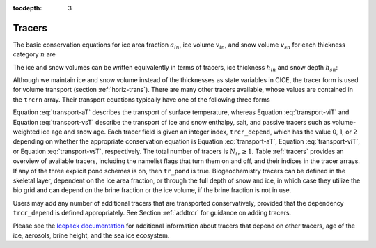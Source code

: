 :tocdepth: 3

.. _tracers:

Tracers
=======

The basic conservation equations for ice area fraction :math:`a_{in}`,
ice volume :math:`v_{in}`, and snow volume :math:`v_{sn}` for each
thickness category :math:`n` are

.. math::
   {\frac{\partial}{\partial t}} (a_{in}) + \nabla \cdot (a_{in} {\bf u}) = 0,
   :label: transport-ai

.. math::
   \frac{\partial v_{in}}{\partial t} + \nabla \cdot (v_{in} {\bf u}) = 0,
   :label: transport-vi

.. math::
   \frac{\partial v_{sn}}{\partial t} + \nabla \cdot (v_{sn} {\bf u}) = 0.
   :label: transport-vs

The ice and snow volumes can be written equivalently in terms of
tracers, ice thickness :math:`h_{in}` and snow depth :math:`h_{sn}`:

.. math::
   \frac{\partial h_{in}a_{in}}{\partial t} + \nabla \cdot (h_{in}a_{in} {\bf u}) = 0,
   :label: transport-hi

.. math::
   \frac{\partial h_{sn}a_{in}}{\partial t} + \nabla \cdot (h_{sn}a_{in} {\bf u}) = 0.
   :label: transport-hs

Although we maintain ice and snow volume instead of the thicknesses as
state variables in CICE, the tracer form is used for volume transport
(section :ref:`horiz-trans`). There are many other tracers
available, whose values are contained in the ``trcrn`` array. Their
transport equations typically have one of the following three forms

.. math::
   \frac{\partial \left(a_{in} T_n\right)}{\partial t} + \nabla \cdot (a_{in} T_n {\bf u}) = 0,
   :label: transport-aT

.. math::
   \frac{\partial \left(v_{in} T_n\right)}{\partial t} + \nabla \cdot (v_{in} T_n {\bf u}) = 0,
   :label: transport-viT

.. math::
   \frac{\partial \left(v_{sn} T_n\right)}{\partial t} + \nabla \cdot (v_{sn} T_n {\bf u}) = 0.
   :label: transport-vsT

Equation :eq:`transport-aT` describes the transport of surface
temperature, whereas Equation :eq:`transport-viT` and Equation :eq:`transport-vsT`
describe the transport of ice and snow enthalpy, salt, and passive
tracers such as volume-weighted ice age and snow age. Each tracer field
is given an integer index, ``trcr_depend``, which has the value 0, 1, or 2
depending on whether the appropriate conservation equation is
Equation :eq:`transport-aT`, Equation :eq:`transport-viT`, or Equation :eq:`transport-vsT`,
respectively. The total number of tracers is
:math:`N_{tr}\ge 1`.  Table :ref:`tracers` provides an overview of available tracers, 
including the namelist flags that turn them on and off, and their indices in the tracer 
arrays.  If any of the three explicit pond schemes is on, then ``tr_pond`` is true. 
Biogeochemistry tracers can be defined in the skeletal layer, dependent on the ice area
fraction, or through the full depth of snow and ice, in which case they utilize the 
bio grid and can depend on the brine fraction or the ice volume, if the brine fraction 
is not in use.

.. _tracers

.. csv-table:: *Tracer flags and indices*
   :header: "flag", "num tracers", "dependency", "index (CICE grid)", "index (bio grid)"
   :widths: 12, 12, 18, 18, 18

   "default", "1", "aice", "nt_Tsfc=1", " "
   "default", "1", "vice", "nt_qice", " "
   "default", "1", "vsno", "nt_qsno", " "
   "default", "1", "vice", "nt_sice", " "
   "tr_iage", "1", "vice", "nt_iage", " "
   "tr_FY", "1", "aice", "nt_FY", " "
   "tr_lvl", "2", "aice", "nt_alvl, " "
   " ", " ", "vice", "nt_vlvl", " "
   "tr_pond_cesm", "2", "aice", "nt_apnd", " " 
   " ", " ", "apnd", "nt_vpnd", " "
   "tr_pond_lvl", "3", "aice", "nt_apnd", " " 
   " ", " ", "apnd", "nt_vpnd", " "
   " ", " ", "apnd", "nt_ipnd", " "
   "tr_pond_topo", "3", "aice", "nt_apnd", " " 
   " ", " ", "apnd", "nt_vpnd", " "
   " ", " ", "apnd", "nt_ipnd", " "
   "tr_aero", "n_aero", "vice, vsno", "nt_aero"," "
   "tr_brine", " ", "vice", "nt_fbri", " "
   "solve_zsal", "n_trzs", "fbri or (a,v)ice", "nt_bgc_S", " "
   "tr_bgc_N", "n_algae", "fbri or (a,v)ice", "nt_bgc_N", "nlt_bgc_N"
   "tr_bgc_Nit", " ", "fbri or (a,v)ice", "nt_bgc_Nit", "nlt_bgc_Nit"
   "tr_bgc_C", "n_doc", "fbri or (a,v)ice", "nt_bgc_DOC", "nlt_bgc_DOC"
   " ", "n_dic", "fbri or (a,v)ice", "nt_bgc_DIC", "nlt_bgc_DIC"
   "tr_bgc_chl", "n_algae", "fbri or (a,v)ice", "nt_bgc_chl", "nlt_bgc_chl"
   "tr_bgc_Am", " ", "fbri or (a,v)ice", "nt_bgc_Am", "nlt_bgc_Am"
   "tr_bgc_Sil", " ", "fbri or (a,v)ice", "nt_bgc_Sil", "nlt_bgc_Sil"
   "tr_bgc_DMS", " ", "fbri or (a,v)ice", "nt_bgc_DMSPp", "nlt_bgc_DMSPd"
   " ", " ", "fbri or (a,v)ice", "nt_bgc_DMSPd", "nlt_bgc_DMSPd"
   " ", " ", "fbri or (a,v)ice", "nt_bgc_DMS", "nlt_bgc_DMS"
   "tr_bgc_PON", " ", "fbri or (a,v)ice", "nt_bgc_PON", "nlt_bgc_PON"
   "tr_bgc_DON", " ", "fbri or (a,v)ice", "nt_bgc_DON", "nlt_bgc_DON"
   "tr_bgc_Fe", "n_fed", "fbri or (a,v)ice", "nt_bgc_Fed", "nlt_bgc_Fed"
   " ", "n_fep", "fbri or (a,v)ice", "nt_bgc_Fep", "nlt_bgc_Fep"
   "tr_bgc_hum", " ", "fbri or (a,v)ice", "nt_bgc_hum", "nlt_bgc_hum"
   "tr_zaero", "n_zaero", "fbri or (a,v)ice", "nt_zaero", "nlt_zaero"
   " ", "1", "fbri", "nt_zbgc_frac", " "


Users may add any number of additional tracers that are transported conservatively,
provided that the dependency ``trcr_depend`` is defined appropriately. 
See Section :ref:`addtrcr` for guidance on adding tracers.

Please see the `Icepack documentation <https://cice-consortium-icepack.readthedocs.io/en/master/science_guide/index.html>`_ for additional information about tracers that depend on other tracers, age of the ice, aerosols, 
brine height, and the sea ice ecosystem.
